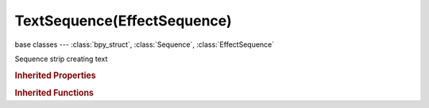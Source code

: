 TextSequence(EffectSequence)
============================

.. module:: bpy.types

base classes --- :class:`bpy_struct`, :class:`Sequence`, :class:`EffectSequence`

.. class:: TextSequence(EffectSequence)

   Sequence strip creating text

   .. attribute:: align_x

      Align the text along the X axis

      :type: enum in ['LEFT', 'CENTER', 'RIGHT'], default 'LEFT'

   .. attribute:: align_y

      Align the image along the Y axis

      :type: enum in ['TOP', 'CENTER', 'BOTTOM'], default 'TOP'

   .. attribute:: color

      Text color

      :type: float array of 4 items in [0, inf], default (0.0, 0.0, 0.0, 0.0)

   .. attribute:: font_size

      Size of the text

      :type: int in [0, 2000], default 0

   .. data:: input_count

      :type: int in [0, inf], default 0, (readonly)

   .. attribute:: location

      Location of the text

      :type: float array of 2 items in [-inf, inf], default (0.0, 0.0)

   .. attribute:: shadow_color

      :type: float array of 4 items in [0, inf], default (0.0, 0.0, 0.0, 0.0)

   .. attribute:: text

      Text that will be displayed

      :type: string, default "", (never None)

   .. attribute:: use_shadow

      Draw text with shadow

      :type: boolean, default False

   .. attribute:: wrap_width

      Word wrap width as factor, zero disables

      :type: float in [0, inf], default 0.0

.. rubric:: Inherited Properties

.. hlist::
   :columns: 2

   * :class:`bpy_struct.id_data`
   * :class:`Sequence.name`
   * :class:`Sequence.type`
   * :class:`Sequence.select`
   * :class:`Sequence.select_left_handle`
   * :class:`Sequence.select_right_handle`
   * :class:`Sequence.mute`
   * :class:`Sequence.lock`
   * :class:`Sequence.frame_final_duration`
   * :class:`Sequence.frame_duration`
   * :class:`Sequence.frame_start`
   * :class:`Sequence.frame_final_start`
   * :class:`Sequence.frame_final_end`
   * :class:`Sequence.frame_offset_start`
   * :class:`Sequence.frame_offset_end`
   * :class:`Sequence.frame_still_start`
   * :class:`Sequence.frame_still_end`
   * :class:`Sequence.channel`
   * :class:`Sequence.use_linear_modifiers`
   * :class:`Sequence.blend_type`
   * :class:`Sequence.blend_alpha`
   * :class:`Sequence.effect_fader`
   * :class:`Sequence.use_default_fade`
   * :class:`Sequence.speed_factor`
   * :class:`Sequence.modifiers`
   * :class:`EffectSequence.use_deinterlace`
   * :class:`EffectSequence.alpha_mode`
   * :class:`EffectSequence.use_flip_x`
   * :class:`EffectSequence.use_flip_y`
   * :class:`EffectSequence.use_float`
   * :class:`EffectSequence.use_reverse_frames`
   * :class:`EffectSequence.color_multiply`
   * :class:`EffectSequence.color_saturation`
   * :class:`EffectSequence.strobe`
   * :class:`EffectSequence.use_translation`
   * :class:`EffectSequence.transform`
   * :class:`EffectSequence.use_crop`
   * :class:`EffectSequence.crop`
   * :class:`EffectSequence.use_proxy`
   * :class:`EffectSequence.proxy`

.. rubric:: Inherited Functions

.. hlist::
   :columns: 2

   * :class:`bpy_struct.as_pointer`
   * :class:`bpy_struct.driver_add`
   * :class:`bpy_struct.driver_remove`
   * :class:`bpy_struct.get`
   * :class:`bpy_struct.is_property_hidden`
   * :class:`bpy_struct.is_property_readonly`
   * :class:`bpy_struct.is_property_set`
   * :class:`bpy_struct.items`
   * :class:`bpy_struct.keyframe_delete`
   * :class:`bpy_struct.keyframe_insert`
   * :class:`bpy_struct.keys`
   * :class:`bpy_struct.path_from_id`
   * :class:`bpy_struct.path_resolve`
   * :class:`bpy_struct.property_unset`
   * :class:`bpy_struct.type_recast`
   * :class:`bpy_struct.values`
   * :class:`Sequence.update`
   * :class:`Sequence.strip_elem_from_frame`
   * :class:`Sequence.swap`

